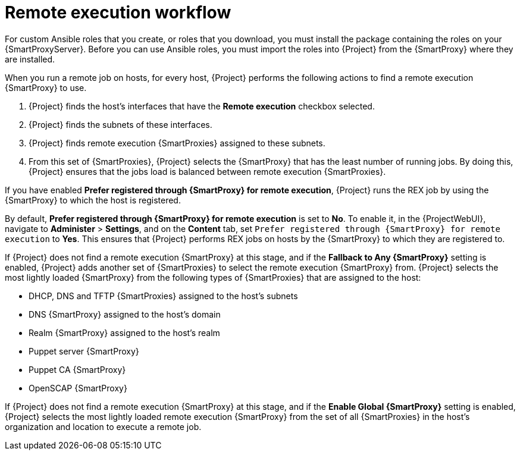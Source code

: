 :_mod-docs-content-type: CONCEPT

[id="remote-execution-workflow_{context}"]
= Remote execution workflow

For custom Ansible roles that you create, or roles that you download, you must install the package containing the roles on your {SmartProxyServer}.
Before you can use Ansible roles, you must import the roles into {Project} from the {SmartProxy} where they are installed.

When you run a remote job on hosts, for every host, {Project} performs the following actions to find a remote execution {SmartProxy} to use.

ifeval::["{context}" == "managing-hosts"]
{Project} searches only for {SmartProxies} that have the remote execution feature enabled.
endif::[]

ifeval::["{context}" == "ansible"]
{Project} searches only for {SmartProxies} that have the Ansible feature enabled.
endif::[]

. {Project} finds the host's interfaces that have the *Remote execution* checkbox selected.
. {Project} finds the subnets of these interfaces.
. {Project} finds remote execution {SmartProxies} assigned to these subnets.
. From this set of {SmartProxies}, {Project} selects the {SmartProxy} that has the least number of running jobs.
By doing this, {Project} ensures that the jobs load is balanced between remote execution {SmartProxies}.

If you have enabled *Prefer registered through {SmartProxy} for remote execution*, {Project} runs the REX job by using the {SmartProxy} to which the host is registered.

By default, *Prefer registered through {SmartProxy} for remote execution* is set to *No*.
To enable it, in the {ProjectWebUI}, navigate to *Administer* > *Settings*, and on the *Content* tab, set `Prefer registered through {SmartProxy} for remote execution` to *Yes*.
This ensures that {Project} performs REX jobs on hosts by the {SmartProxy} to which they are registered to.

If {Project} does not find a remote execution {SmartProxy} at this stage, and if the *Fallback to Any {SmartProxy}* setting is enabled, {Project} adds another set of {SmartProxies} to select the remote execution {SmartProxy} from.
{Project} selects the most lightly loaded {SmartProxy} from the following types of {SmartProxies} that are assigned to the host:

* DHCP, DNS and TFTP {SmartProxies} assigned to the host's subnets
* DNS {SmartProxy} assigned to the host's domain
* Realm {SmartProxy} assigned to the host's realm
* Puppet server {SmartProxy}
* Puppet CA {SmartProxy}
* OpenSCAP {SmartProxy}

If {Project} does not find a remote execution {SmartProxy} at this stage, and if the *Enable Global {SmartProxy}* setting is enabled, {Project} selects the most lightly loaded remote execution {SmartProxy} from the set of all {SmartProxies} in the host's organization and location to execute a remote job.
